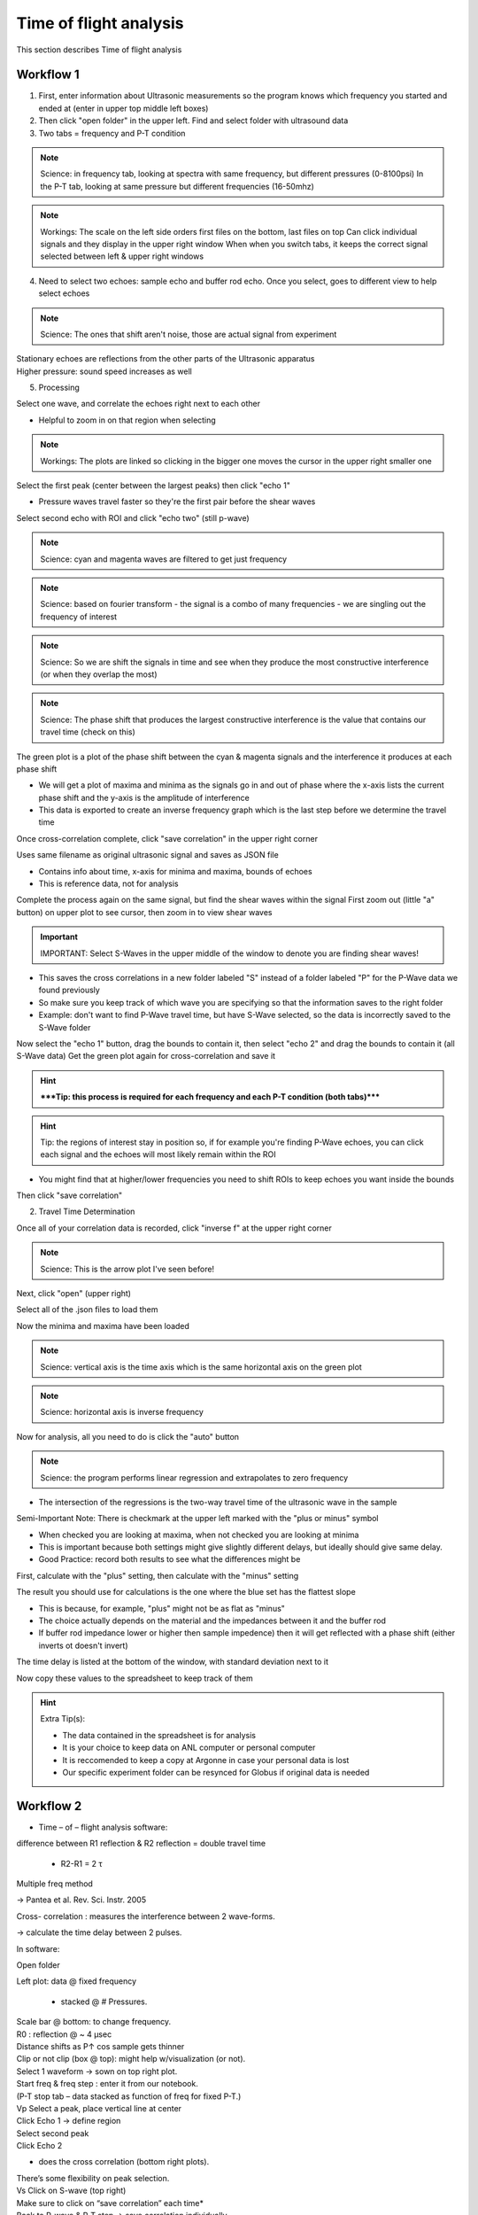.. _tof_analysis:

Time of flight analysis
=======================

This section describes Time of flight analysis


Workflow 1
----------

1. First, enter information about Ultrasonic measurements so the program knows which frequency you started and ended at (enter in upper top middle left boxes)
2. Then click "open folder" in the upper left. Find and select folder with ultrasound data
3. Two tabs = frequency and P-T condition

.. note:: Science: in frequency tab, looking at spectra with same frequency, but different pressures (0-8100psi)
    In the P-T tab, looking at same pressure but different frequencies (16-50mhz)

.. note:: Workings:
    The scale on the left side orders first files on the bottom, last files on top
    Can click individual signals and they display in the upper right window
    When when you switch tabs, it keeps the correct signal selected between left & upper right windows

4. Need to select two echoes: sample echo and buffer rod echo. Once you select, goes to different view to help select echoes

.. note:: Science: The ones that shift aren't noise, those are actual signal from experiment

| Stationary echoes are reflections from the other parts of the Ultrasonic apparatus
| Higher pressure: sound speed increases as well

5. Processing

Select one wave, and correlate the echoes right next to each other

- Helpful to zoom in on that region when selecting

.. note:: Workings: The plots are linked so clicking in the bigger one moves the cursor in the upper right smaller one
    
Select the first peak (center between the largest peaks) then click "echo 1"

- Pressure waves travel faster so they're the first pair before the shear waves

Select second echo with ROI and click "echo two" (still p-wave)

.. note:: Science: cyan and magenta waves are filtered to get just frequency

.. note:: Science: based on fourier transform - the signal is a combo of many frequencies - we are singling out the frequency of interest

.. note:: Science: So we are shift the signals in time and see when they produce the most constructive interference (or when they overlap the most)

.. note:: Science: The phase shift that produces the largest constructive interference is the value that contains our travel time (check on this)

The green plot is a plot of the phase shift between the cyan & magenta signals and the interference it produces at each phase shift

- We will get a plot of maxima and minima as the signals go in and out of phase where the x-axis lists the current phase shift and the y-axis is the amplitude of interference
- This data is exported to create an inverse frequency graph which is the last step before we determine the travel time

Once cross-correlation complete, click "save correlation" in the upper right corner

Uses same filename as original ultrasonic signal and saves as JSON file

- Contains info about time, x-axis for minima and maxima, bounds of echoes

- This is reference data, not for analysis

Complete the process again on the same signal, but find the shear waves within the signal
First zoom out (little "a" button) on upper plot to see cursor, then zoom in to view shear waves

.. important:: IMPORTANT: Select S-Waves in the upper middle of the window to denote you are finding shear waves!

- This saves the cross correlations in a new folder labeled "S" instead of a folder labeled "P" for the P-Wave data we found previously
- So make sure you keep track of which wave you are specifying so that the information saves to the right folder
- Example: don't want to find P-Wave travel time, but have S-Wave selected, so the data is incorrectly saved to the S-Wave folder

Now select the "echo 1" button, drag the bounds to contain it, then select "echo 2" and drag the bounds to contain it (all S-Wave data)
Get the green plot again for cross-correlation and save it

.. hint:: *****Tip: this process is required for each frequency and each P-T condition (both tabs)*****

.. hint:: Tip: the regions of interest stay in position so, if for example you're finding P-Wave echoes, you can click each signal and the echoes will most likely remain within the ROI

- You might find that at higher/lower frequencies you need to shift ROIs to keep echoes you want inside the bounds

Then click "save correlation"


2. Travel Time Determination

Once all of your correlation data is recorded, click "inverse f" at the upper right corner

.. note:: Science: This is the arrow plot I've seen before!

Next, click "open" (upper right)

Select all of the .json files to load them

Now the minima and maxima have been loaded

.. note:: Science: vertical axis is the time axis which is the same horizontal axis on the green plot

.. note:: Science: horizontal axis is inverse frequency

Now for analysis, all you need to do is click the "auto" button 

.. note:: Science: the program performs linear regression and extrapolates to zero frequency

- The intersection of the regressions is the two-way travel time of the ultrasonic wave in the sample

Semi-Important Note: There is checkmark at the upper left marked with the "plus or minus" symbol

- When checked you are looking at maxima, when not checked you are looking at minima
- This is important because both settings might give slightly different delays, but ideally should give same delay.
- Good Practice: record both results to see what the differences might be

First, calculate with the "plus" setting, then calculate with the "minus" setting

The result you should use for calculations is the one where the blue set has the flattest slope

- This is because, for example, "plus" might not be as flat as "minus"
- The choice actually depends on the material and the impedances between it and the buffer rod
- If buffer rod impedance lower or higher then sample impedence) then it will get reflected with a phase shift (either inverts ot doesn't invert)

The time delay is listed at the bottom of the window, with standard deviation next to it

Now copy these values to the spreadsheet to keep track of them

.. hint:: Extra Tip(s): 

    - The data contained in the spreadsheet is for analysis
    - It is your choice to keep data on ANL computer or personal computer
    - It is reccomended to keep a copy at Argonne in case your personal data is lost
    - Our specific experiment folder can be resynced for Globus if original data is needed

Workflow 2
----------

* Time – of – flight analysis software:

difference between R1 reflection & R2 reflection = double travel time
	
    * R2-R1 = 2 τ

Multiple freq method

-> Pantea et al. Rev. Sci. Instr. 2005

Cross- correlation : measures the interference between 2 wave-forms.

->	calculate the time delay between 2 pulses.

In software:

Open folder

Left plot: data @ fixed frequency
	
    * stacked @ # Pressures.

| Scale bar @ bottom: to change frequency.
| R0 : reflection @ ~ 4 µsec
| Distance shifts as P↑ cos sample gets thinner
| Clip or not clip (box @ top): might help w/visualization (or not).
| Select 1 waveform -> sown on top right plot.
| Start freq & freq step : enter it from our notebook.
| (P-T stop tab – data stacked as function of freq for fixed P-T.)
| Vp	Select a peak, place vertical line at center

| Click Echo 1 -> define region
| Select second peak
| Click Echo 2

* does the cross correlation (bottom right plots).

| There’s some flexibility on peak selection.
| Vs	Click on S-wave (top right)
| Make sure to click on “save correlation” each time*
| Back to P-wave & P-T step -> save correlation individually

* = for each T & each frequency.

| Compressional signal : maximized @ high freq
| Shear signal: visible @ low freq

* Create inverse freq. plot: using the files collected above. Done in the same software.

| Top right: “inverse f” button -> click on it
| ->	window appears -> open 

*	select file

| Plot is time delay as a function of frequency.
| Click Auto -> fits the lines
| Calculates the delay @ ∞ freq
| (@ the bottom of plot).
| Typo = time delay axis -> unit is not sec.
| The calculated time delay is the double travel time -> ÷2.

| ->	We now have sample thickness & travel time
| -->Vp & Vs can be calculated

| Sample 3: R1 starts @4.6 µs.
| At lower time: R0 & electrical noise
| R2: likely @ 4.8 µs (not 4.9)->R3
| Inverse freq. plot: to remove data @ specific freq: either do not select the files or select these data + calculate again.
